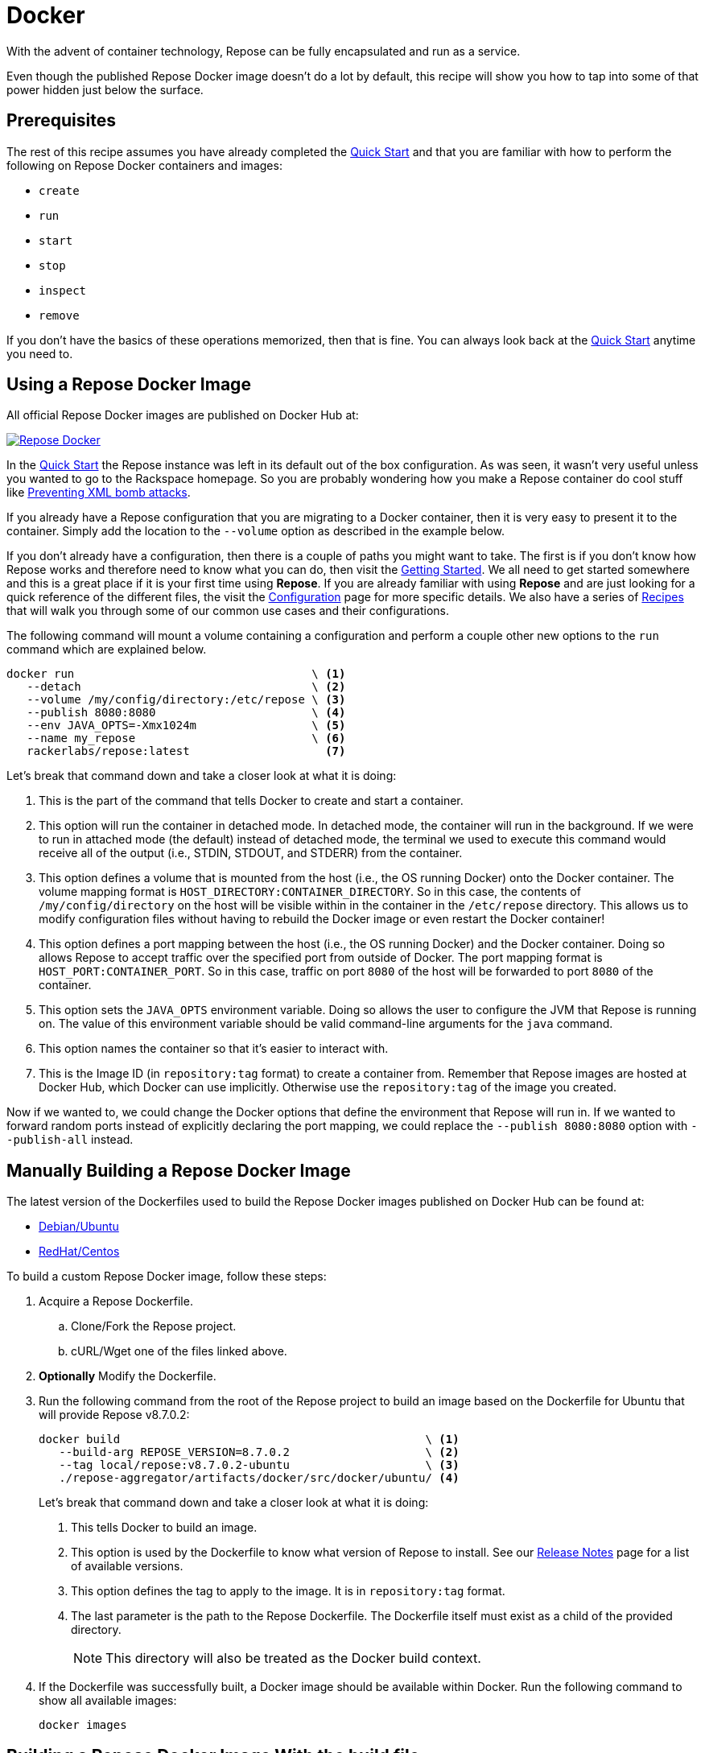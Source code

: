 = Docker

With the advent of container technology, Repose can be fully encapsulated and run as a service.

Even though the published Repose Docker image doesn't do a lot by default, this recipe will show you how to tap into some of that power hidden just below the surface.

== Prerequisites
The rest of this recipe assumes you have already completed the <<quick-start.adoc#,Quick Start>> and that you are familiar with how to perform the following on Repose Docker containers and images:

- `create`
- `run`
- `start`
- `stop`
- `inspect`
- `remove`

If you don't have the basics of these operations memorized, then that is fine.
You can always look back at the <<quick-start.adoc#,Quick Start>> anytime you need to.

== Using a Repose Docker Image
All official Repose Docker images are published on Docker Hub at:

image::http://dockeri.co/image/rackerlabs/repose[Repose Docker,link=https://hub.docker.com/r/rackerlabs/repose/]

In the <<quick-start.adoc#,Quick Start>> the Repose instance was left in its default out of the box configuration.
As was seen, it wasn't very useful unless you wanted to go to the Rackspace homepage.
So you are probably wondering how you make a Repose container do cool stuff like <<preventing-xml-bomb.adoc#,Preventing XML bomb attacks>>.

If you already have a Repose configuration that you are migrating to a Docker container, then it is very easy to present it to the container.
Simply add the location to the `--volume` option as described in the example below.

If you don't already have a configuration, then there is a couple of paths you might want to take.
The first is if you don't know how Repose works and therefore need to know what you can do, then visit the <<getting-started.adoc#,Getting Started>>.
We all need to get started somewhere and this is a great place if it is your first time using *Repose*.
If you are already familiar with using *Repose* and are just looking for a quick reference of the different files, the visit the <<../architecture/configuration.adoc#,Configuration>> page for more specific details.
We also have a series of <<index.adoc#,Recipes>> that will walk you through some of our common use cases and their configurations.

The following command will mount a volume containing a configuration and perform a couple other new options to the `run` command which are explained below.

----
docker run                                   \ <1>
   --detach                                  \ <2>
   --volume /my/config/directory:/etc/repose \ <3>
   --publish 8080:8080                       \ <4>
   --env JAVA_OPTS=-Xmx1024m                 \ <5>
   --name my_repose                          \ <6>
   rackerlabs/repose:latest                    <7>
----
Let's break that command down and take a closer look at what it is doing:

<1> This is the part of the command that tells Docker to create and start a container.
<2> This option will run the container in detached mode.
    In detached mode, the container will run in the background.
    If we were to run in attached mode (the default) instead of detached mode, the terminal we used to execute this command would receive all of the output (i.e., STDIN, STDOUT, and STDERR) from the container.
<3> This option defines a volume that is mounted from the host (i.e., the OS running Docker) onto the Docker container.
    The volume mapping format is `HOST_DIRECTORY:CONTAINER_DIRECTORY`.
    So in this case, the contents of `/my/config/directory` on the host will be visible within in the container in the `/etc/repose` directory.
    This allows us to modify configuration files without having to rebuild the Docker image or even restart the Docker container!
<4> This option defines a port mapping between the host (i.e., the OS running Docker) and the Docker container.
    Doing so allows Repose to accept traffic over the specified port from outside of Docker.
    The port mapping format is `HOST_PORT:CONTAINER_PORT`.
    So in this case, traffic on port `8080` of the host will be forwarded to port `8080` of the container.
<5> This option sets the `JAVA_OPTS` environment variable.
    Doing so allows the user to configure the JVM that Repose is running on.
    The value of this environment variable should be valid command-line arguments for the `java` command.
<6> This option names the container so that it's easier to interact with.
<7> This is the Image ID (in `repository:tag` format) to create a container from.
    Remember that Repose images are hosted at Docker Hub, which Docker can use implicitly.
    Otherwise use the `repository:tag` of the image you created.

Now if we wanted to, we could change the Docker options that define the environment that Repose will run in.
If we wanted to forward random ports instead of explicitly declaring the port mapping, we could replace the `--publish 8080:8080` option with `--publish-all` instead.

== Manually Building a Repose Docker Image
The latest version of the Dockerfiles used to build the Repose Docker images published on Docker Hub can be found at:

- https://raw.githubusercontent.com/rackerlabs/repose/master/repose-aggregator/artifacts/docker/src/docker/ubuntu/Dockerfile[Debian/Ubuntu]
- https://raw.githubusercontent.com/rackerlabs/repose/master/repose-aggregator/artifacts/docker/src/docker/centos/Dockerfile[RedHat/Centos]

To build a custom Repose Docker image, follow these steps:

. Acquire a Repose Dockerfile.
.. Clone/Fork the Repose project.
.. cURL/Wget one of the files linked above.
. *Optionally* Modify the Dockerfile.
. Run the following command from the root of the Repose project to build an image based on the Dockerfile for Ubuntu that will provide Repose v8.7.0.2:
+
----
docker build                                             \ <1>
   --build-arg REPOSE_VERSION=8.7.0.2                    \ <2>
   --tag local/repose:v8.7.0.2-ubuntu                    \ <3>
   ./repose-aggregator/artifacts/docker/src/docker/ubuntu/ <4>
----
Let's break that command down and take a closer look at what it is doing:
+
<1> This tells Docker to build an image.
<2> This option is used by the Dockerfile to know what version of Repose to install.
    See our http://www.openrepose.org/versions/latest/release-notes.html[Release Notes] page for a list of available versions.
<3> This option defines the tag to apply to the image.
    It is in `repository:tag` format.
<4> The last parameter is the path to the Repose Dockerfile.
    The Dockerfile itself must exist as a child of the provided directory.
+
[NOTE]
====
This directory will also be treated as the Docker build context.
====
. If the Dockerfile was successfully built, a Docker image should be available within Docker.
Run the following command to show all available images:
+
----
docker images
----

== Building a Repose Docker Image With the build file
The Repose build system expects your Docker Hub credentials to be available at build time.
They can be passed in as build properties or the easier way is to add them to your `~/.gradle/gradle.properties` file:

- `dockerhub.username=<USERNAME>`
- `dockerhub.password=<PASSWORD>`

Then try to build a quick Repose Docker image from the root of the Repose project.

----
./gradlew \
    :repose-aggregator:artifacts:docker:buildUbuntuImageLocal \
    -Prepose-version=8.7.0.2
----

This will ultimately result in a message similar to:

----
Successfully built IMAGE_ID
Created image with ID 'IMAGE_ID'.

BUILD SUCCESSFUL
----

Since this method will not automatically tag the image, you will need to tag it yourself for easier reference later:

----
docker tag IMAGE_ID local/repose:v8.7.0.2-ubuntu
----

== Notices
Custom artifacts are not currently supported by our Docker images.
If you would like to deploy custom code in Repose running in Docker, please http://www.openrepose.org/#contact-us[contact us]!
